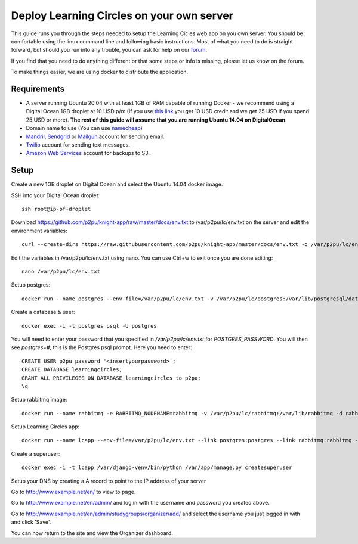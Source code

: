 Deploy Learning Circles on your own server
==========================================

This guide runs you through the steps needed to setup the Learning Cicles web app on you own server. You should be comfortable using the linux command line and following basic instructions. Most of what you need to do is straight forward, but should you run into any trouble, you can ask for help on our `forum <https://community.p2pu.org/>`_.

If you find that you need to do anything different or that some steps or info is missing, please let us know on the forum.

To make things easier, we are using docker to distribute the application.

Requirements
------------

* A server running Ubuntu 20.04 with at least 1GB of RAM capable of running Docker - we recommend using a Digital Ocean 1GB droplet at 10 USD p/m (If you use `this link <https://www.digitalocean.com/?refcode=d0d9b388d642>`_ you get 10 USD credit and we get 25 USD if you spend 25 USD or more). **The rest of this guide will assume that you are running Ubuntu 14.04 on DigitalOcean**.
* Domain name to use (You can use `namecheap <https://www.namecheap.com/>`_)
* `Mandril <http://mandrill.com/>`_, `Sendgrid <http://sendgrid.com/>`_ or `Mailgun <http://www.mailgun.com/>`_ account for sending email.
* `Twilio <https://www.twilio.com/>`_ account for sending text messages.
* `Amazon Web Services <http://aws.amazon.com/>`_ account for backups to S3.
  
Setup
-----

Create a new 1GB droplet on Digital Ocean and select the Ubuntu 14.04 docker image.

SSH into your Digital Ocean droplet::

    ssh root@ip-of-droplet

Download https://github.com/p2pu/knight-app/raw/master/docs/env.txt to /var/p2pu/lc/env.txt on the server and edit the environment variables::

    curl --create-dirs https://raw.githubusercontent.com/p2pu/knight-app/master/docs/env.txt -o /var/p2pu/lc/env.txt

Edit the variables in /var/p2pu/lc/env.txt using nano. You can use Ctrl+w to exit once you are done editing::
    
    nano /var/p2pu/lc/env.txt

Setup postgres::

    docker run --name postgres --env-file=/var/p2pu/lc/env.txt -v /var/p2pu/lc/postgres:/var/lib/postgresql/data -d postgres:9.3

Create a database & user::

    docker exec -i -t postgres psql -U postgres
    
You will need to enter your password that you specified in `/var/p2pu/lc/env.txt` for `POSTGRES_PASSWORD`. You will then see `postgres=#`, this is the Postgres psql prompt. Here you need to enter::

    CREATE USER p2pu password '<insertyourpassword>';
    CREATE DATABASE learningcircles;
    GRANT ALL PRIVILEGES ON DATABASE learningcircles to p2pu;
    \q

Setup rabbitmq image::

    docker run --name rabbitmq -e RABBITMQ_NODENAME=rabbitmq -v /var/p2pu/lc/rabbitmq:/var/lib/rabbitmq -d rabbitmq:3

Setup Learning Circles app::

    docker run --name lcapp --env-file=/var/p2pu/lc/env.txt --link postgres:postgres --link rabbitmq:rabbitmq -v /var/p2pu/lc/media:/var/app/upload -p 80:80 -d p2pu/learning-circles:latest

Create a superuser::

    docker exec -i -t lcapp /var/django-venv/bin/python /var/app/manage.py createsuperuser

Setup your DNS by creating a A record to point to the IP address of your server

Go to http://www.example.net/en/ to view to page.

Go to http://www.example.net/en/admin/ and log in with the username and password you created above.

Go to http://www.example.net/en/admin/studygroups/organizer/add/ and select the username you just logged in with and click 'Save'.

You can now return to the site and view the Organizer dashboard.
